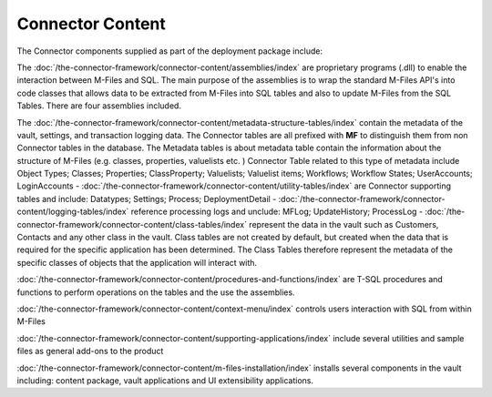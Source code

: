 Connector Content
=================

The Connector components supplied as part of the deployment package include:

The :doc:`/the-connector-framework/connector-content/assemblies/index` are proprietary programs (.dll) to enable the interaction between M-Files and SQL. The main purpose of the assemblies is to wrap the standard M-Files API's into code classes that allows data to be extracted from M-Files into SQL
tables and also to update M-Files from the SQL Tables. There are four
assemblies included.

The :doc:`/the-connector-framework/connector-content/metadata-structure-tables/index` contain the metadata of the vault, settings, and transaction logging data. The Connector tables are all prefixed with **MF** to
distinguish them from non Connector tables in the database. The Metadata tables is about metadata table contain the information about the structure of M-Files (e.g. classes, properties, valuelists etc. ) Connector Table related to this type of metadata include Object Types; Classes; Properties; ClassProperty; Valuelists; Valuelist items; Workflows; Workflow States; UserAccounts; LoginAccounts
-  :doc:`/the-connector-framework/connector-content/utility-tables/index`  are Connector supporting tables and include: Datatypes; Settings; Process; DeploymentDetail
-  :doc:`/the-connector-framework/connector-content/logging-tables/index` reference processing logs and unclude: MFLog; UpdateHistory; ProcessLog
-  :doc:`/the-connector-framework/connector-content/class-tables/index` represent the data in the vault such as Customers, Contacts and any other class in the vault. Class tables are not created by default, but created when the data that is required for the specific    application has been determined. The Class Tables therefore represent the metadata of the specific classes of objects that the application will interact with.

:doc:`/the-connector-framework/connector-content/procedures-and-functions/index` are T-SQL procedures and functions to perform operations on the tables and the use the assemblies.

:doc:`/the-connector-framework/connector-content/context-menu/index` controls users interaction with SQL from within M-Files

:doc:`/the-connector-framework/connector-content/supporting-applications/index` include several utilities and sample files as general add-ons to the product

:doc:`/the-connector-framework/connector-content/m-files-installation/index` installs several components in the vault including: content
package, vault applications and UI extensibility applications.

